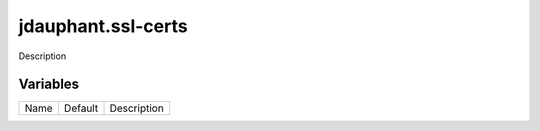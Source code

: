 ===================
jdauphant.ssl-certs
===================

Description

---------
Variables
---------

===================== ======================= ==================================================
Name                  Default                 Description
===================== ======================= ==================================================

===================== ======================= ==================================================
